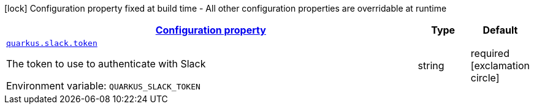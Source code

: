 
:summaryTableId: quarkus-slack
[.configuration-legend]
icon:lock[title=Fixed at build time] Configuration property fixed at build time - All other configuration properties are overridable at runtime
[.configuration-reference.searchable, cols="80,.^10,.^10"]
|===

h|[[quarkus-slack_configuration]]link:#quarkus-slack_configuration[Configuration property]

h|Type
h|Default

a| [[quarkus-slack_quarkus-slack-token]]`link:#quarkus-slack_quarkus-slack-token[quarkus.slack.token]`


[.description]
--
The token to use to authenticate with Slack

ifdef::add-copy-button-to-env-var[]
Environment variable: env_var_with_copy_button:+++QUARKUS_SLACK_TOKEN+++[]
endif::add-copy-button-to-env-var[]
ifndef::add-copy-button-to-env-var[]
Environment variable: `+++QUARKUS_SLACK_TOKEN+++`
endif::add-copy-button-to-env-var[]
--|string 
|required icon:exclamation-circle[title=Configuration property is required]

|===